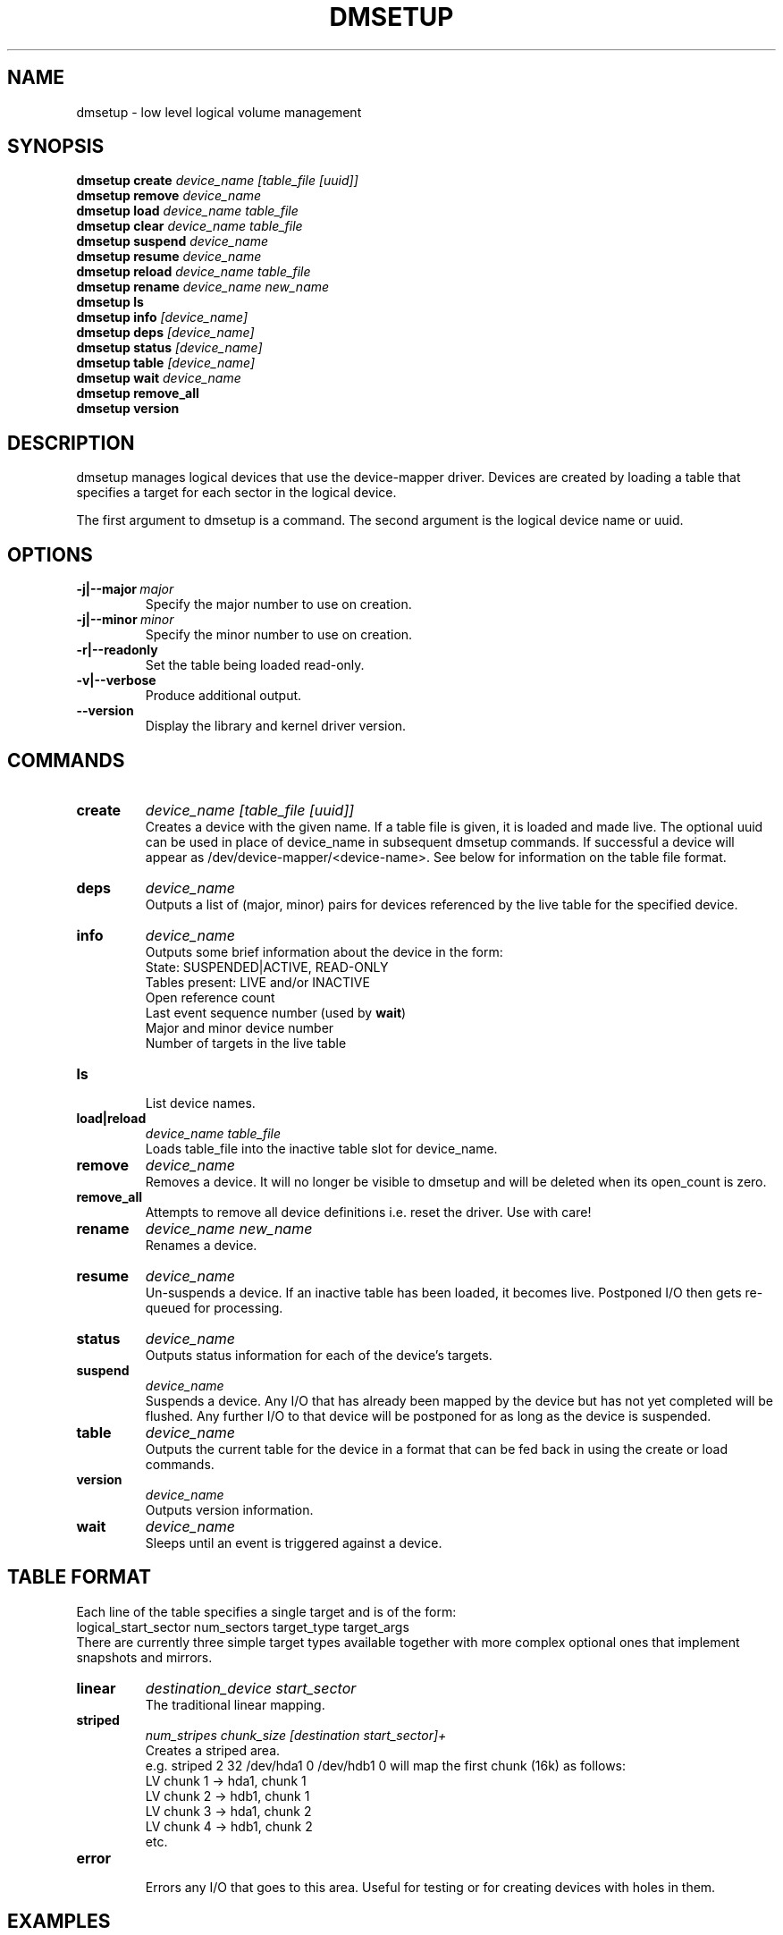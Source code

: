 .TH DMSETUP 8 "Sep 17 2003" "Linux" "MAINTENTANCE COMMANDS"
.SH NAME
dmsetup \- low level logical volume management
.SH SYNOPSIS
.ad l
.B dmsetup create 
.I device_name [table_file [uuid]]
.br
.B dmsetup remove
.I device_name
.br
.B dmsetup load
.I device_name table_file
.br
.B dmsetup clear
.I device_name table_file
.br
.B dmsetup suspend
.I device_name
.br
.B dmsetup resume
.I device_name
.br
.B dmsetup reload
.I device_name table_file
.br
.B dmsetup rename
.I device_name new_name
.br
.B dmsetup ls
.br
.B dmsetup info
.I [device_name]
.br
.B dmsetup deps
.I [device_name]
.br
.B dmsetup status
.I [device_name]
.br
.B dmsetup table
.I [device_name]
.br
.B dmsetup wait
.I device_name
.br
.B dmsetup remove_all
.br
.B dmsetup version
.ad b
.SH DESCRIPTION
dmsetup manages logical devices that use the device-mapper driver.  
Devices are created by loading a table that specifies a target for
each sector in the logical device.

The first argument to dmsetup is a command. 
The second argument is the logical device name or uuid.
.SH OPTIONS
.IP \fB-j|--major\ \fImajor
.br
Specify the major number to use on creation.
.IP \fB-j|--minor\ \fIminor
.br
Specify the minor number to use on creation.
.IP \fB-r|--readonly
.br
Set the table being loaded read-only.
.IP \fB-v|--verbose [-v|--verbose]
.br
Produce additional output.
.IP \fB--version
.br
Display the library and kernel driver version.
.SH COMMANDS
.IP \fBcreate
.I device_name [table_file [uuid]]
.br
Creates a device with the given name.
If a table file is given, it is loaded and made live.
The optional uuid can be used in place of
device_name in subsequent dmsetup commands.  If
successful a device will appear as
/dev/device-mapper/<device-name>.  See below for information
on the table file format.
.IP \fBdeps
.I device_name
.br
Outputs a list of (major, minor) pairs for devices referenced by the
live table for the specified device.
.IP \fBinfo
.I device_name
.br
Outputs some brief information about the device in the form:
.br
    State: SUSPENDED|ACTIVE, READ-ONLY
.br
    Tables present: LIVE and/or INACTIVE
.br
    Open reference count
.br
    Last event sequence number (used by \fBwait\fP)
.br
    Major and minor device number
.br
    Number of targets in the live table
.IP \fBls
.br
List device names.
.IP \fBload|reload
.I device_name table_file
.br
Loads table_file into the inactive table slot for device_name.
.IP \fBremove
.I device_name
.br
Removes a device.  It will no longer be visible to dmsetup and
will be deleted when its open_count is zero.
.IP \fBremove_all
.br
Attempts to remove all device definitions i.e. reset the driver.
Use with care!
.IP \fBrename
.I device_name new_name
.br
Renames a device.
.IP \fBresume
.I device_name
.br
Un-suspends a device.  
If an inactive table has been loaded, it becomes live.
Postponed I/O then gets re-queued for processing.
.IP \fBstatus
.I device_name
.br
Outputs status information for each of the device's targets.
.IP \fBsuspend
.I device_name
.br
Suspends a device.  Any I/O that has already been mapped by the device
but has not yet completed will be flushed.  Any further I/O to that
device will be postponed for as long as the device is suspended.
.IP \fBtable
.I device_name
.br
Outputs the current table for the device in a format that can be fed
back in using the create or load commands.
.IP \fBversion
.I device_name
.br
Outputs version information.
.IP \fBwait
.I device_name
.br
Sleeps until an event is triggered against a device.
.SH TABLE FORMAT
Each line of the table specifies a single target and is of the form:
.br
    logical_start_sector num_sectors target_type target_args
.br
.br
There are currently three simple target types available together 
with more complex optional ones that implement snapshots and mirrors.

.IP \fBlinear
.I destination_device start_sector
.br
The traditional linear mapping.

.IP \fBstriped
.I num_stripes chunk_size [destination start_sector]+
.br
Creates a striped area.
.br
e.g. striped 2 32 /dev/hda1 0 /dev/hdb1 0
will map the first chunk (16k) as follows:
.br
    LV chunk 1 -> hda1, chunk 1
.br
    LV chunk 2 -> hdb1, chunk 1
.br
    LV chunk 3 -> hda1, chunk 2
.br
    LV chunk 4 -> hdb1, chunk 2
.br
    etc.

.IP \fBerror
.br
Errors any I/O that goes to this area.  Useful for testing or
for creating devices with holes in them.

.SH EXAMPLES

# A table to join two disks together
.br
.br
0 1028160 linear /dev/hda 0
.br
1028160 3903762 linear /dev/hdb 0


# A table to stripe across the two disks, 
.br
# and add the spare space from
.br
# hdb to the back of the volume

0 2056320 striped 2 32 /dev/hda 0 /dev/hdb 0
.br
2056320 2875602 linear /dev/hdb 1028160

.SH AUTHORS
Original version: Joe Thornber (thornber@sistina.com)
